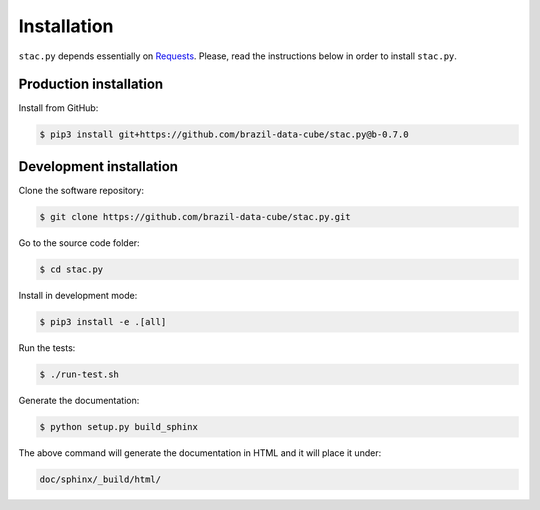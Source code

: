 ..
    This file is part of Python Client Library for STAC.
    Copyright (C) 2019 INPE.

    Web Land Trajectory Service is free software; you can redistribute it and/or modify it
    under the terms of the MIT License; see LICENSE file for more details.


Installation
============

``stac.py`` depends essentially on `Requests <https://requests.readthedocs.io/en/master/>`_. Please, read the instructions below in order to install ``stac.py``.


Production installation
-----------------------

Install from GitHub:

.. code-block:: shell

        $ pip3 install git+https://github.com/brazil-data-cube/stac.py@b-0.7.0


Development installation
------------------------

Clone the software repository:

.. code-block:: shell

        $ git clone https://github.com/brazil-data-cube/stac.py.git


Go to the source code folder:

.. code-block:: shell

        $ cd stac.py


Install in development mode:

.. code-block:: shell

        $ pip3 install -e .[all]


Run the tests:

.. code-block:: shell

        $ ./run-test.sh


Generate the documentation:

.. code-block:: shell

        $ python setup.py build_sphinx


The above command will generate the documentation in HTML and it will place it under:

.. code-block:: shell

    doc/sphinx/_build/html/
